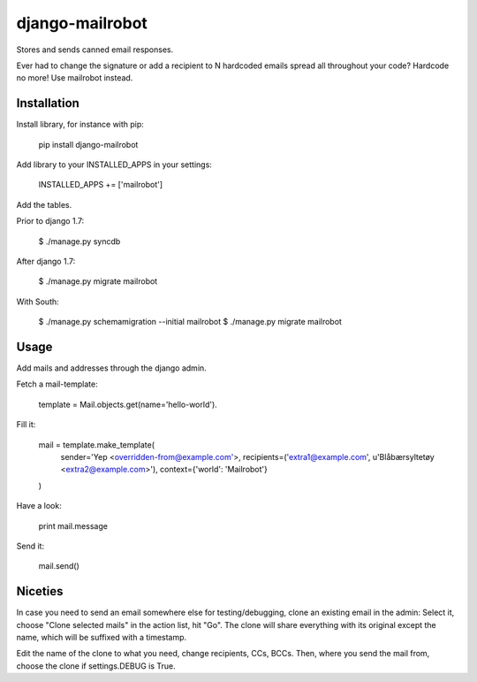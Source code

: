 ================
django-mailrobot
================

Stores and sends canned email responses.

Ever had to change the signature or add a recipient to N hardcoded emails
spread all throughout your code? Hardcode no more! Use mailrobot instead.

Installation
============

Install library, for instance with pip:

    pip install django-mailrobot

Add library to your INSTALLED_APPS in your settings:

    INSTALLED_APPS += ['mailrobot']

Add the tables.

Prior to django 1.7:

    $ ./manage.py syncdb

After django 1.7:

    $ ./manage.py migrate mailrobot

With South:

    $ ./manage.py schemamigration --initial mailrobot
    $ ./manage.py migrate mailrobot

Usage
=====

Add mails and addresses through the django admin.

Fetch a mail-template:

    template = Mail.objects.get(name='hello-world').

Fill it:

    mail = template.make_template(
        sender='Yep <overridden-from@example.com'>,
        recipients=('extra1@example.com', u'Blåbærsyltetøy <extra2@example.com>'),
        context={'world': 'Mailrobot'}
    )

Have a look:

    print mail.message

Send it:

    mail.send()

Niceties
========

In case you need to send an email somewhere else for
testing/debugging, clone an existing email in the admin: Select
it, choose "Clone selected mails" in the action list, hit "Go".
The clone will share everything with its original except the name,
which will be suffixed with a timestamp.

Edit the name of the clone to what you need, change recipients,
CCs, BCCs. Then, where you send the mail from, choose the clone if
settings.DEBUG is True.
